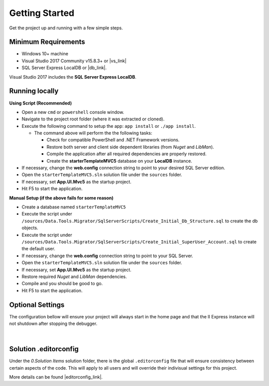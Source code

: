 ===============
Getting Started
===============

Get the project up and running with a few simple steps.

Minimum Requirements
====================

* Windows 10+ machine
* Visual Studio 2017 Community v15.8.3+ or |vs_link|
* SQL Server Express LocalDB or |db_link|.

.. container:: Note

    Visual Studio 2017 includes the **SQL Server Express LocalDB**.

.. |vs_link| raw:: html

   <a href="https://visualstudio.microsoft.com" target="_blank">other edition of your choice</a>

.. |db_link| raw:: html

   <a href="https://www.microsoft.com/en-us/sql-server/sql-server-editions-express" target="_blank">other edition of your choice</a>

Running locally
===============

**Using Script (Recommended)**

* Open a new ``cmd`` or ``powershell`` console window.
* Navigate to the project root folder (where it was extracted or cloned).
* Execute the following command to setup the app: ``app install`` or ``./app install``.

  - The command above will perform the the following tasks:

    + Check for compatible PowerShell and .NET Framework versions.
    + Restore both server and client side dependent libraries (from *Nuget* and *LibMan*).
    + Compile the application after all required dependencies are properly restored.
    + Create the **starterTemplateMVC5** database on your **LocalDB** instance.

* If necessary, change the **web.config** connection string to point to your desired SQL Server edition.
* Open the ``starterTemplateMVC5.sln`` solution file under the ``sources`` folder.
* If necessary, set **App.UI.Mvc5** as the startup project.
* Hit F5 to start the application.

**Manual Setup (if the above fails for some reason)**

* Create a database named ``starterTemplateMVC5``
* Execute the script under ``/sources/Data.Tools.Migrator/SqlServerScripts/Create_Initial_Db_Structure.sql`` to create the db objects.
* Execute the script under ``/sources/Data.Tools.Migrator/SqlServerScripts/Create_Initial_SuperUser_Account.sql`` to create the default user.
* If necessary, change the **web.config** connection string to point to your SQL Server.
* Open the ``starterTemplateMVC5.sln`` solution file under the ``sources`` folder.
* If necessary, set **App.UI.Mvc5** as the startup project.
* Restore required *Nuget* and *LibMan* dependencies.
* Compile and you should be good to go.
* Hit F5 to start the application.

Optional Settings
=================

The configuration bellow will ensure your project will always start in the home page and that the II Express instance will not shutdown after stopping the debugger.

  .. image:: /_static/mvc_suggested_settings.png

  |

Solution .editorconfig
======================

Under the *0.Solution Items* solution folder, there is the global ``.editorconfig`` file that will ensure consistency between certain aspects of the code. This will apply to all users and will override their indivisual settings for this project.

More details can be found |editorconfig_link|.

.. |editorconfig_link| raw:: html

   <a href="https://docs.microsoft.com/en-us/visualstudio/ide/create-portable-custom-editor-options?view=vs-2017" target="_blank">here</a>